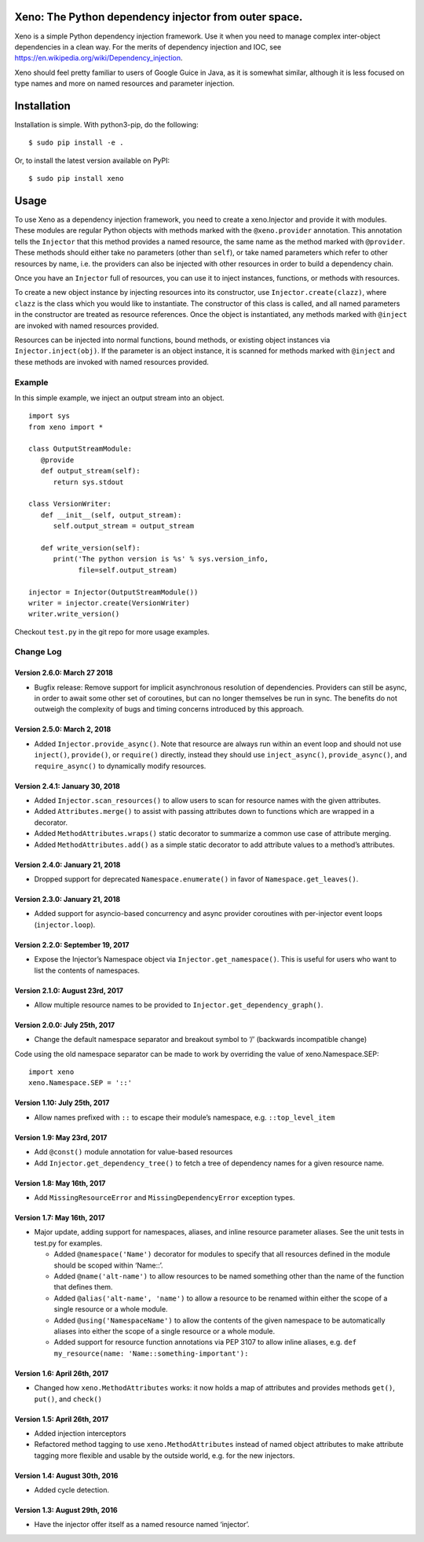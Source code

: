 Xeno: The Python dependency injector from outer space.
======================================================

|Build Status|

Xeno is a simple Python dependency injection framework. Use it when you
need to manage complex inter-object dependencies in a clean way. For the
merits of dependency injection and IOC, see
https://en.wikipedia.org/wiki/Dependency_injection.

Xeno should feel pretty familiar to users of Google Guice in Java, as it
is somewhat similar, although it is less focused on type names and more
on named resources and parameter injection.

Installation
============

Installation is simple. With python3-pip, do the following:

::

    $ sudo pip install -e .

Or, to install the latest version available on PyPI:

::

    $ sudo pip install xeno

Usage
=====

To use Xeno as a dependency injection framework, you need to create a
xeno.Injector and provide it with modules. These modules are regular
Python objects with methods marked with the ``@xeno.provider``
annotation. This annotation tells the ``Injector`` that this method
provides a named resource, the same name as the method marked with
``@provider``. These methods should either take no parameters (other
than ``self``), or take named parameters which refer to other resources
by name, i.e. the providers can also be injected with other resources in
order to build a dependency chain.

Once you have an ``Injector`` full of resources, you can use it to
inject instances, functions, or methods with resources.

To create a new object instance by injecting resources into its
constructor, use ``Injector.create(clazz)``, where ``clazz`` is the
class which you would like to instantiate. The constructor of this class
is called, and all named parameters in the constructor are treated as
resource references. Once the object is instantiated, any methods marked
with ``@inject`` are invoked with named resources provided.

Resources can be injected into normal functions, bound methods, or
existing object instances via ``Injector.inject(obj)``. If the parameter
is an object instance, it is scanned for methods marked with ``@inject``
and these methods are invoked with named resources provided.

Example
-------

In this simple example, we inject an output stream into an object.

::

    import sys
    from xeno import *

    class OutputStreamModule:
       @provide
       def output_stream(self):
          return sys.stdout

    class VersionWriter:
       def __init__(self, output_stream):
          self.output_stream = output_stream

       def write_version(self):
          print('The python version is %s' % sys.version_info,
                file=self.output_stream)

    injector = Injector(OutputStreamModule())
    writer = injector.create(VersionWriter)
    writer.write_version()

Checkout ``test.py`` in the git repo for more usage examples.

Change Log
----------

Version 2.6.0: March 27 2018
~~~~~~~~~~~~~~~~~~~~~~~~~~~~

-  Bugfix release: Remove support for implicit asynchronous resolution
   of dependencies. Providers can still be async, in order to await some
   other set of coroutines, but can no longer themselves be run in sync.
   The benefits do not outweigh the complexity of bugs and timing
   concerns introduced by this approach.

Version 2.5.0: March 2, 2018
~~~~~~~~~~~~~~~~~~~~~~~~~~~~

-  Added ``Injector.provide_async()``. Note that resource are always run
   within an event loop and should not use ``inject()``, ``provide()``,
   or ``require()`` directly, instead they should use
   ``inject_async()``, ``provide_async()``, and ``require_async()`` to
   dynamically modify resources.

Version 2.4.1: January 30, 2018
~~~~~~~~~~~~~~~~~~~~~~~~~~~~~~~

-  Added ``Injector.scan_resources()`` to allow users to scan for
   resource names with the given attributes.
-  Added ``Attributes.merge()`` to assist with passing attributes down
   to functions which are wrapped in a decorator.
-  Added ``MethodAttributes.wraps()`` static decorator to summarize a
   common use case of attribute merging.
-  Added ``MethodAttributes.add()`` as a simple static decorator to add
   attribute values to a method’s attributes.

Version 2.4.0: January 21, 2018
~~~~~~~~~~~~~~~~~~~~~~~~~~~~~~~

-  Dropped support for deprecated ``Namespace.enumerate()`` in favor of
   ``Namespace.get_leaves()``.

Version 2.3.0: January 21, 2018
~~~~~~~~~~~~~~~~~~~~~~~~~~~~~~~

-  Added support for asyncio-based concurrency and async provider
   coroutines with per-injector event loops (``injector.loop``).

Version 2.2.0: September 19, 2017
~~~~~~~~~~~~~~~~~~~~~~~~~~~~~~~~~

-  Expose the Injector’s Namespace object via
   ``Injector.get_namespace()``. This is useful for users who want to
   list the contents of namespaces.

Version 2.1.0: August 23rd, 2017
~~~~~~~~~~~~~~~~~~~~~~~~~~~~~~~~

-  Allow multiple resource names to be provided to
   ``Injector.get_dependency_graph()``.

Version 2.0.0: July 25th, 2017
~~~~~~~~~~~~~~~~~~~~~~~~~~~~~~

-  Change the default namespace separator and breakout symbol to ‘/’
   (backwards incompatible change)

Code using the old namespace separator can be made to work by overriding
the value of xeno.Namespace.SEP:

::

    import xeno
    xeno.Namespace.SEP = '::'

Version 1.10: July 25th, 2017
~~~~~~~~~~~~~~~~~~~~~~~~~~~~~

-  Allow names prefixed with ``::`` to escape their module’s namespace,
   e.g. ``::top_level_item``

Version 1.9: May 23rd, 2017
~~~~~~~~~~~~~~~~~~~~~~~~~~~

-  Add ``@const()`` module annotation for value-based resources
-  Add ``Injector.get_dependency_tree()`` to fetch a tree of dependency
   names for a given resource name.

Version 1.8: May 16th, 2017
~~~~~~~~~~~~~~~~~~~~~~~~~~~

-  Add ``MissingResourceError`` and ``MissingDependencyError`` exception
   types.

Version 1.7: May 16th, 2017
~~~~~~~~~~~~~~~~~~~~~~~~~~~

-  Major update, adding support for namespaces, aliases, and inline
   resource parameter aliases. See the unit tests in test.py for
   examples.

   -  Added ``@namespace('Name')`` decorator for modules to specify that
      all resources defined in the module should be scoped within
      ‘Name::’.
   -  Added ``@name('alt-name')`` to allow resources to be named
      something other than the name of the function that defines them.
   -  Added ``@alias('alt-name', 'name')`` to allow a resource to be
      renamed within either the scope of a single resource or a whole
      module.
   -  Added ``@using('NamespaceName')`` to allow the contents of the
      given namespace to be automatically aliases into either the scope
      of a single resource or a whole module.
   -  Added support for resource function annotations via PEP 3107 to
      allow inline aliases, e.g.
      ``def my_resource(name: 'Name::something-important'):``

Version 1.6: April 26th, 2017
~~~~~~~~~~~~~~~~~~~~~~~~~~~~~

-  Changed how ``xeno.MethodAttributes`` works: it now holds a map of
   attributes and provides methods ``get()``, ``put()``, and ``check()``

Version 1.5: April 26th, 2017
~~~~~~~~~~~~~~~~~~~~~~~~~~~~~

-  Added injection interceptors
-  Refactored method tagging to use ``xeno.MethodAttributes`` instead of
   named object attributes to make attribute tagging more flexible and
   usable by the outside world, e.g. for the new injectors.

Version 1.4: August 30th, 2016
~~~~~~~~~~~~~~~~~~~~~~~~~~~~~~

-  Added cycle detection.

Version 1.3: August 29th, 2016
~~~~~~~~~~~~~~~~~~~~~~~~~~~~~~

-  Have the injector offer itself as a named resource named ‘injector’.

.. |Build Status| image:: https://travis-ci.org/lainproliant/xeno.svg?branch=master
   :target: https://travis-ci.org/lainproliant/xeno
